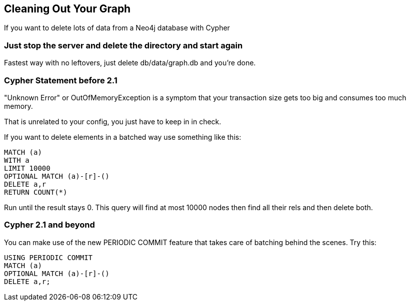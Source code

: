 == Cleaning Out Your Graph

If you want to delete lots of data from a Neo4j database with Cypher

=== Just stop the server and delete the directory and start again

Fastest way with no leftovers, just delete +db/data/graph.db+ and you're done.

=== Cypher Statement before 2.1

"Unknown Error" or +OutOfMemoryException+ is a symptom that your transaction size gets too big and consumes too much memory.

That is unrelated to your config, you just have to keep in in check.

If you want to delete elements in a batched way use something like this:

[source,cypher]
----
MATCH (a)
WITH a
LIMIT 10000
OPTIONAL MATCH (a)-[r]-()
DELETE a,r
RETURN COUNT(*)
----

Run until the result stays 0. This query will find at most 10000 nodes then find all their rels and then delete both.

=== Cypher 2.1 and beyond

You can make use of the new +PERIODIC COMMIT+ feature that takes care of batching behind the scenes. Try this:

[source,cypher]
----
USING PERIODIC COMMIT
MATCH (a)
OPTIONAL MATCH (a)-[r]-()
DELETE a,r;
----